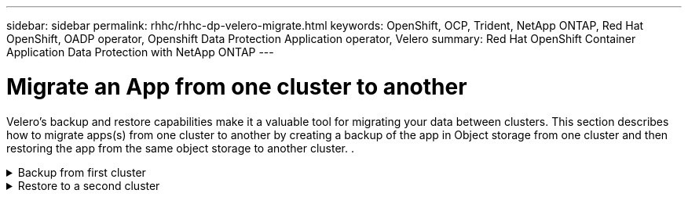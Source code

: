 ---
sidebar: sidebar
permalink: rhhc/rhhc-dp-velero-migrate.html
keywords: OpenShift, OCP, Trident, NetApp ONTAP, Red Hat OpenShift, OADP operator, Openshift Data Protection Application operator, Velero
summary: Red Hat OpenShift Container Application Data Protection with NetApp ONTAP
---

= Migrate an App from one cluster to another 
:hardbreaks:
:nofooter:
:icons: font
:linkattrs:
:imagesdir: ../media/

[.lead]
Velero’s backup and restore capabilities make it a valuable tool for migrating your data between clusters. This section describes how to migrate apps(s) from one cluster to another by creating a backup of the app in Object storage from one cluster and then restoring the app from the same object storage to another cluster. .

.Backup from first cluster  
[%collapsible]

====

**Prerequisites on Cluster 1**

* Trident must be installed on the cluster. 
* A trident backend and Storage class must be created.
* OADP operator must be installed on the cluster.
* The DataProtectionApplication should be configured.

Use the following spec to configure the DataProtectionApplication object.
....
spec:
  backupLocations:
    - velero:
        config:
          insecureSkipTLSVerify: 'false'
          profile: default
          region: us-east-1
          s3ForcePathStyle: 'true'
          s3Url: 'https://10.61.181.161'
        credential:
          key: cloud
          name: ontap-s3-credentials
        default: true
        objectStorage:
          bucket: velero
          caCert: <base-64 encoded tls certificate>
          prefix: container-backup
        provider: aws
  configuration:
    nodeAgent:
      enable: true
      uploaderType: kopia
    velero:
      defaultPlugins:
        - csi
        - openshift
        - aws
        - kubevirt
....

* Create an application on the  cluster and take a backup of this application.
As an example, install a postgres application.

image:redhat_openshift_OADP_migrate_image1.png[install postgres app]

* Use the following spec for the backup CR:
....
spec:
  csiSnapshotTimeout: 10m0s
  defaultVolumesToFsBackup: false
  includedNamespaces:
    - postgresql
  itemOperationTimeout: 4h0m0s
  snapshotMoveData: true
  storageLocation: velero-sample-1
  ttl: 720h0m0s
....

image:redhat_openshift_OADP_migrate_image2.png[install postgres app]

You can click on the **All instances** tab to see the different objects being created and moving through different phases to finally come to the backup **completed** phase.

A backup of the resources in the namespace postgresql will be stored in the Object Storage location (ONTAP S3) specified in the backupLocation in the OADP spec.

====


.Restore to a second cluster  
[%collapsible]

====

**Prerequisites on Cluster 2**

* Trident must be installed on cluster 2.
* The postgresql app must NOT be already installed in the postgresql namespace.
* OADP operator must be installed on cluster 2, and the BackupStorage Location must be pointing to the same object storage location where the backup was stored from the first cluster.
* The Backup CR must be visible from the second cluster.

image:redhat_openshift_OADP_migrate_image3.png[trident installed]

image:redhat_openshift_OADP_migrate_image4.png[postgres not already installed]

image:redhat_openshift_OADP_migrate_image5.png[OADP on cluster 2installed]

image:redhat_openshift_OADP_migrate_image6.png[backup storage location pointing to the same object store]

Restore the app on this cluster from the backup. Use the following yaml to create the Restore CR.

....
apiVersion: velero.io/v1
kind: Restore
apiVersion: velero.io/v1
metadata:
  name: restore
  namespace: openshift-adp
spec:
  backupName: backup
  restorePVs: true
....

When the restore is completed, you will see that the postgresql app is running on this cluster and is associated with the pvc and a corresponding pv. The state of the app is the same as when the backup was taken.

image:redhat_openshift_OADP_migrate_image7.png[restore success]

image:redhat_openshift_OADP_migrate_image8.png[postgres migrated]

====